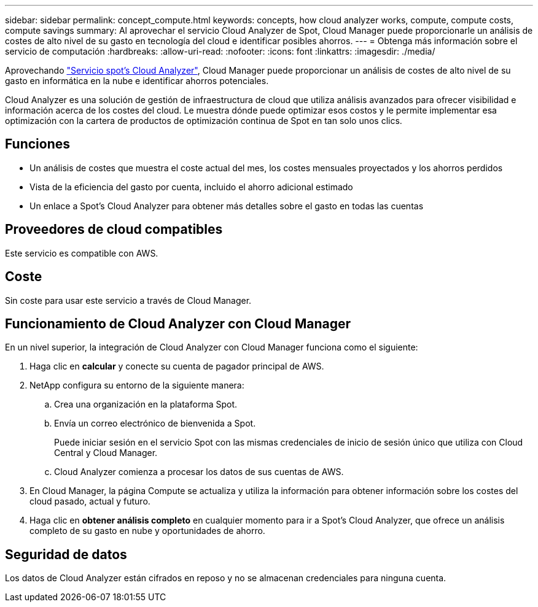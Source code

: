 ---
sidebar: sidebar 
permalink: concept_compute.html 
keywords: concepts, how cloud analyzer works, compute, compute costs, compute savings 
summary: Al aprovechar el servicio Cloud Analyzer de Spot, Cloud Manager puede proporcionarle un análisis de costes de alto nivel de su gasto en tecnología del cloud e identificar posibles ahorros. 
---
= Obtenga más información sobre el servicio de computación
:hardbreaks:
:allow-uri-read: 
:nofooter: 
:icons: font
:linkattrs: 
:imagesdir: ./media/


[role="lead"]
Aprovechando https://spot.io/products/cloud-analyzer/["Servicio spot's Cloud Analyzer"^], Cloud Manager puede proporcionar un análisis de costes de alto nivel de su gasto en informática en la nube e identificar ahorros potenciales.

Cloud Analyzer es una solución de gestión de infraestructura de cloud que utiliza análisis avanzados para ofrecer visibilidad e información acerca de los costes del cloud. Le muestra dónde puede optimizar esos costos y le permite implementar esa optimización con la cartera de productos de optimización continua de Spot en tan solo unos clics.



== Funciones

* Un análisis de costes que muestra el coste actual del mes, los costes mensuales proyectados y los ahorros perdidos
* Vista de la eficiencia del gasto por cuenta, incluido el ahorro adicional estimado
* Un enlace a Spot's Cloud Analyzer para obtener más detalles sobre el gasto en todas las cuentas




== Proveedores de cloud compatibles

Este servicio es compatible con AWS.



== Coste

Sin coste para usar este servicio a través de Cloud Manager.



== Funcionamiento de Cloud Analyzer con Cloud Manager

En un nivel superior, la integración de Cloud Analyzer con Cloud Manager funciona como el siguiente:

. Haga clic en *calcular* y conecte su cuenta de pagador principal de AWS.
. NetApp configura su entorno de la siguiente manera:
+
.. Crea una organización en la plataforma Spot.
.. Envía un correo electrónico de bienvenida a Spot.
+
Puede iniciar sesión en el servicio Spot con las mismas credenciales de inicio de sesión único que utiliza con Cloud Central y Cloud Manager.

.. Cloud Analyzer comienza a procesar los datos de sus cuentas de AWS.


. En Cloud Manager, la página Compute se actualiza y utiliza la información para obtener información sobre los costes del cloud pasado, actual y futuro.
. Haga clic en *obtener análisis completo* en cualquier momento para ir a Spot's Cloud Analyzer, que ofrece un análisis completo de su gasto en nube y oportunidades de ahorro.




== Seguridad de datos

Los datos de Cloud Analyzer están cifrados en reposo y no se almacenan credenciales para ninguna cuenta.
